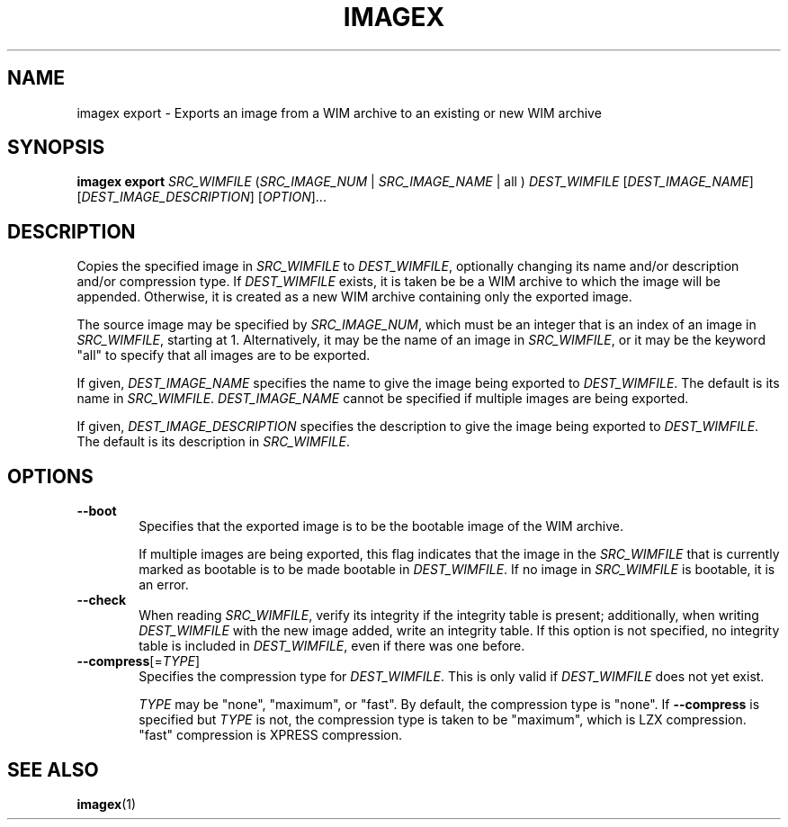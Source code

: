 .TH IMAGEX "1" "April 2012" "imagex (wimlib) wimlib 0.6.1" "User Commands"
.SH NAME
imagex export \- Exports an image from a WIM archive to an existing or new WIM archive

.SH SYNOPSIS
\fBimagex export\fR \fISRC_WIMFILE\fR (\fISRC_IMAGE_NUM\fR | \
\fISRC_IMAGE_NAME\fR | all ) \fIDEST_WIMFILE\fR [\fIDEST_IMAGE_NAME\fR\] \
[\fIDEST_IMAGE_DESCRIPTION\fR] [\fIOPTION\fR]...

.SH DESCRIPTION
.PP

Copies the specified image in \fISRC_WIMFILE\fR to \fIDEST_WIMFILE\fR,
optionally changing its name and/or description and/or compression type.
If \fIDEST_WIMFILE\fR exists, it is taken be be a WIM archive to which the image
will be appended.  Otherwise, it is created as a new WIM archive containing only
the exported image.

The source image may be specified by \fISRC_IMAGE_NUM\fR, which must be an integer that is
an index of an image in \fISRC_WIMFILE\fR, starting at 1.  Alternatively, it may be
the name of an image in \fISRC_WIMFILE\fR, or it may be the keyword "all" to
specify that all images are to be exported.

If given, \fIDEST_IMAGE_NAME\fR specifies the name to give the image being
exported to \fIDEST_WIMFILE\fR.  The default is its name in \fISRC_WIMFILE\fR.
\fIDEST_IMAGE_NAME\fR cannot be specified if multiple images are being exported.

If given, \fIDEST_IMAGE_DESCRIPTION\fR specifies the description to give the
image being exported to \fIDEST_WIMFILE\fR.  The default is its description in
\fISRC_WIMFILE\fR.

.SH OPTIONS
.TP 6
\fB--boot\fR
Specifies that the exported image is to be the bootable image of the WIM archive.

If multiple images are being exported, this flag indicates that the image in the
\fISRC_WIMFILE\fR that is currently marked as bootable is to be made bootable in
\fIDEST_WIMFILE\fR.  If no image in \fISRC_WIMFILE\fR is bootable, it is an
error.
.TP
\fB--check\fR
When reading \fISRC_WIMFILE\fR, verify its integrity if the integrity table is
present; additionally, when writing \fIDEST_WIMFILE\fR with the new image added,
write an integrity table.  If this option is not specified, no integrity table
is included in \fIDEST_WIMFILE\fR, even if there was one before.
.TP
\fB--compress\fR[=\fITYPE\fR]
Specifies the compression type for \fIDEST_WIMFILE\fR.  This is only valid if
\fIDEST_WIMFILE\fR does not yet exist.

\fITYPE\fR may be "none",
"maximum", or "fast".  By default, the compression type is "none".  If \fB--compress\fR
is specified but \fITYPE\fR is not, the compression type is taken to be
"maximum", which is LZX compression.  "fast" compression is XPRESS compression.

.SH SEE ALSO
.BR imagex (1)

